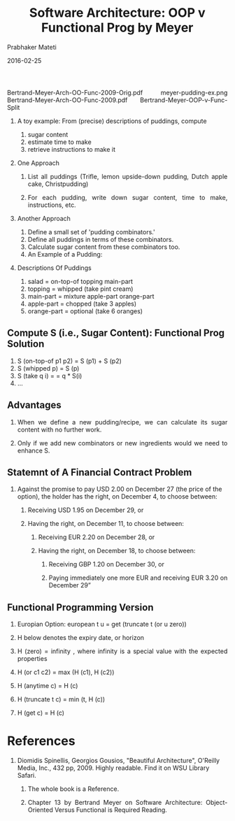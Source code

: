 # -*- mode: org -*-
#+DATE: 2016-02-25
#+TITLE: Software Architecture: OOP v Functional Prog by Meyer
#+AUTHOR: Prabhaker Mateti
#+DESCRIPTION: Software Engineering
#+HTML_LINK_UP: ../
#+HTML_LINK_HOME: ../../
#+HTML_HEAD: <style> P {text-align: justify} code, pre {color: brown;} @media screen {BODY {margin: 10%} }</style>
#+BIND: org-html-preamble-format (("en" "<a href=\"../../\"> ../../</a>"))
#+BIND: org-html-postamble-format (("en" "<hr size=1>Copyright &copy; 2016 %e &bull; <a href=\"http://www.wright.edu/~pmateti\"> www.wright.edu/~pmateti</a>  %d"))
#+STARTUP:showeverything
#+OPTIONS: toc:nil


Bertrand-Meyer-Arch-OO-Func-2009-Orig.pdf  meyer-pudding-ex.png
Bertrand-Meyer-Arch-OO-Func-2009.pdf       
Bertrand-Meyer-OOP-v-Func-Split


1. A toy example:  From (precise) descriptions of puddings, compute
   1. sugar content
   1. estimate time to make
   1. retrieve instructions to make it

1. One Approach

   1. List all puddings (Trifle, lemon upside-down pudding, Dutch apple
      cake, Christpudding)

   1. For each pudding, write down sugar content, time to make,
      instructions, etc.

1. Another Approach

  1. Define a small set of 'pudding combinators.'
  1. Define all puddings in terms of these combinators.
  1. Calculate sugar content from these combinators too.
  1. An Example of a Pudding: [[./meyer-pudding-ex.png]]

1. Descriptions Of Puddings
  1. salad = on-top-of topping main-part
  1. topping = whipped (take pint cream)
  1. main-part = mixture apple-part orange-part
  1. apple-part = chopped (take 3 apples)
  1. orange-part = optional (take 6 oranges)

** Compute S (i.e., Sugar Content): Functional Prog Solution

  1. S (on-top-of p1 p2) = S (p1) + S (p2)
  1. S (whipped p) = S (p)
  1. S (take q i) = = q * S(i)
  1. ...

** Advantages

1. When we define a new pudding/recipe, we can calculate its sugar content
   with no further work.  

1. Only if we add new combinators or new ingredients would we need to
   enhance S.


** Statemnt of A Financial Contract Problem


1.  Against the promise to pay USD 2.00 on December 27 (the price of
    the option), the holder has the right, on December 4, to choose
    between:
  1. Receiving USD 1.95 on December 29, or

  1. Having the right, on December 11, to choose between:

        1. Receiving EUR 2.20 on December 28, or

        1. Having the right, on December 18, to choose between:

           1. Receiving GBP 1.20 on December 30, or

           1. Paying immediately one more EUR and receiving EUR 3.20
              on December 29”

** Functional Programming Version

1. Europian Option: european t u = get (truncate t (or u zero))

1. H below denotes the expiry date, or horizon

1. H (zero) = infinity , where infinity is a special value with the
   expected properties

1. H (or c1 c2)  = max (H (c1), H (c2))

1. H (anytime c) = H (c)

1. H (truncate t c) = min (t, H (c))

1. H (get c) = H (c)


* References

1. Diomidis Spinellis, Georgios Gousios, "Beautiful Architecture",
   O'Reilly Media, Inc., 432 pp, 2009.  Highly readable.  Find it on
   WSU Library Safari.  
  1. The whole book is a Reference.  

  1. Chapter 13 by Bertrand Meyer on Software Architecture:
     Object-Oriented Versus Functional is Required Reading.

